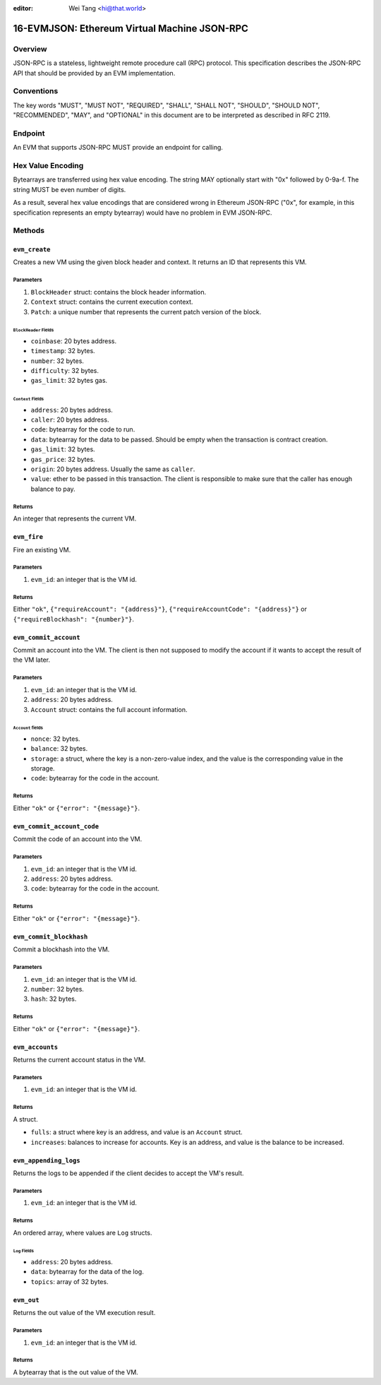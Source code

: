 :editor: Wei Tang <hi@that.world>

16-EVMJSON: Ethereum Virtual Machine JSON-RPC
=============================================

Overview
--------

JSON-RPC is a stateless, lightweight remote procedure call (RPC)
protocol. This specification describes the JSON-RPC API that should be
provided by an EVM implementation.

Conventions
-----------

The key words "MUST", "MUST NOT", "REQUIRED", "SHALL", "SHALL NOT",
"SHOULD", "SHOULD NOT", "RECOMMENDED", "MAY", and "OPTIONAL" in this
document are to be interpreted as described in RFC 2119.

Endpoint
--------

An EVM that supports JSON-RPC MUST provide an endpoint for calling.

Hex Value Encoding
------------------

Bytearrays are transferred using hex value encoding. The string MAY
optionally start with "0x" followed by 0-9a-f. The string MUST be even
number of digits.

As a result, several hex value encodings that are considered wrong in
Ethereum JSON-RPC ("0x", for example, in this specification represents
an empty bytearray) would have no problem in EVM JSON-RPC.

Methods
-------

``evm_create``
~~~~~~~~~~~~~~

Creates a new VM using the given block header and context. It returns an
ID that represents this VM.

Parameters
^^^^^^^^^^

1. ``BlockHeader`` struct: contains the block header information.
2. ``Context`` struct: contains the current execution context.
3. ``Patch``: a unique number that represents the current patch version
   of the block.

``BlockHeader`` Fields
''''''''''''''''''''''

-  ``coinbase``: 20 bytes address.
-  ``timestamp``: 32 bytes.
-  ``number``: 32 bytes.
-  ``difficulty``: 32 bytes.
-  ``gas_limit``: 32 bytes gas.

``Context`` Fields
''''''''''''''''''

-  ``address``: 20 bytes address.
-  ``caller``: 20 bytes address.
-  ``code``: bytearray for the code to run.
-  ``data``: bytearray for the data to be passed. Should be empty when
   the transaction is contract creation.
-  ``gas_limit``: 32 bytes.
-  ``gas_price``: 32 bytes.
-  ``origin``: 20 bytes address. Usually the same as ``caller``.
-  ``value``: ether to be passed in this transaction. The client is
   responsible to make sure that the caller has enough balance to pay.

Returns
^^^^^^^

An integer that represents the current VM.

``evm_fire``
~~~~~~~~~~~~

Fire an existing VM.

Parameters
^^^^^^^^^^

1. ``evm_id``: an integer that is the VM id.

Returns
^^^^^^^

Either ``"ok"``, ``{"requireAccount": "{address}"}``,
``{"requireAccountCode": "{address}"}`` or
``{"requireBlockhash": "{number}"}``.

``evm_commit_account``
~~~~~~~~~~~~~~~~~~~~~~

Commit an account into the VM. The client is then not supposed to modify
the account if it wants to accept the result of the VM later.

Parameters
^^^^^^^^^^

1. ``evm_id``: an integer that is the VM id.
2. ``address``: 20 bytes address.
3. ``Account`` struct: contains the full account information.

``Account`` fields
''''''''''''''''''

-  ``nonce``: 32 bytes.
-  ``balance``: 32 bytes.
-  ``storage``: a struct, where the key is a non-zero-value index, and
   the value is the corresponding value in the storage.
-  ``code``: bytearray for the code in the account.

Returns
^^^^^^^

Either ``"ok"`` or ``{"error": "{message}"}``.

``evm_commit_account_code``
~~~~~~~~~~~~~~~~~~~~~~~~~~~

Commit the code of an account into the VM.

Parameters
^^^^^^^^^^

1. ``evm_id``: an integer that is the VM id.
2. ``address``: 20 bytes address.
3. ``code``: bytearray for the code in the account.

Returns
^^^^^^^

Either ``"ok"`` or ``{"error": "{message}"}``.

``evm_commit_blockhash``
~~~~~~~~~~~~~~~~~~~~~~~~

Commit a blockhash into the VM.

Parameters
^^^^^^^^^^

1. ``evm_id``: an integer that is the VM id.
2. ``number``: 32 bytes.
3. ``hash``: 32 bytes.

Returns
^^^^^^^

Either ``"ok"`` or ``{"error": "{message}"}``.

``evm_accounts``
~~~~~~~~~~~~~~~~

Returns the current account status in the VM.

Parameters
^^^^^^^^^^

1. ``evm_id``: an integer that is the VM id.

Returns
^^^^^^^

A struct.

-  ``fulls``: a struct where key is an address, and value is an
   ``Account`` struct.
-  ``increases``: balances to increase for accounts. Key is an address,
   and value is the balance to be increased.

``evm_appending_logs``
~~~~~~~~~~~~~~~~~~~~~~

Returns the logs to be appended if the client decides to accept the VM's
result.

Parameters
^^^^^^^^^^

1. ``evm_id``: an integer that is the VM id.

Returns
^^^^^^^

An ordered array, where values are ``Log`` structs.

``Log`` Fields
''''''''''''''

-  ``address``: 20 bytes address.
-  ``data``: bytearray for the data of the log.
-  ``topics``: array of 32 bytes.

``evm_out``
~~~~~~~~~~~

Returns the out value of the VM execution result.

Parameters
^^^^^^^^^^

1. ``evm_id``: an integer that is the VM id.

Returns
^^^^^^^

A bytearray that is the out value of the VM.
